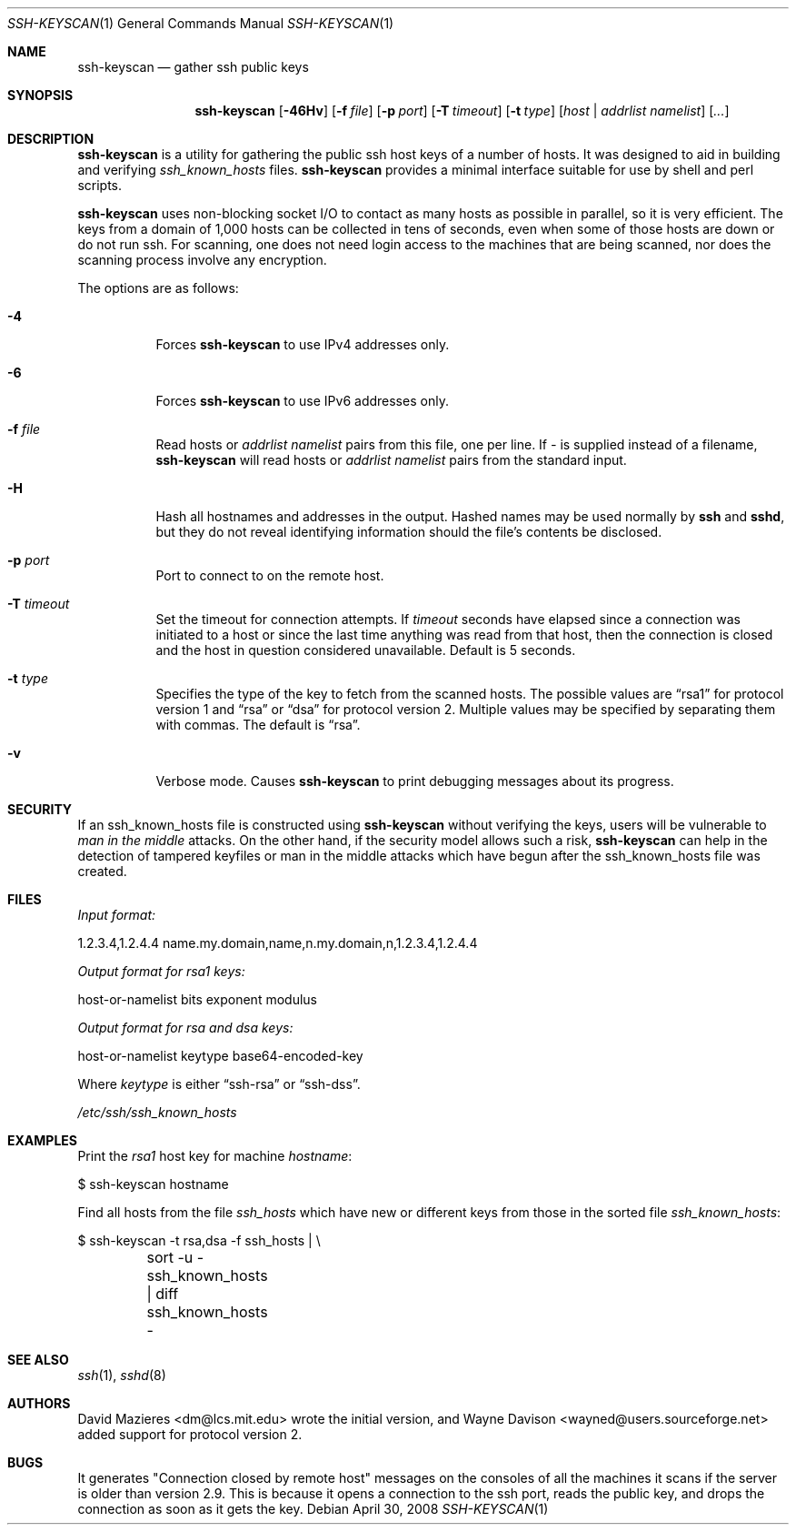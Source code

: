 .\"	$OpenBSD: ssh-keyscan.1,v 1.24 2008/04/30 10:14:03 djm Exp $
.\"
.\" Copyright 1995, 1996 by David Mazieres <dm@lcs.mit.edu>.
.\"
.\" Modification and redistribution in source and binary forms is
.\" permitted provided that due credit is given to the author and the
.\" OpenBSD project by leaving this copyright notice intact.
.\"
.Dd $Mdocdate: April 30 2008 $
.Dt SSH-KEYSCAN 1
.Os
.Sh NAME
.Nm ssh-keyscan
.Nd gather ssh public keys
.Sh SYNOPSIS
.Nm ssh-keyscan
.Bk -words
.Op Fl 46Hv
.Op Fl f Ar file
.Op Fl p Ar port
.Op Fl T Ar timeout
.Op Fl t Ar type
.Op Ar host | addrlist namelist
.Op Ar ...
.Ek
.Sh DESCRIPTION
.Nm
is a utility for gathering the public ssh host keys of a number of
hosts.
It was designed to aid in building and verifying
.Pa ssh_known_hosts
files.
.Nm
provides a minimal interface suitable for use by shell and perl
scripts.
.Pp
.Nm
uses non-blocking socket I/O to contact as many hosts as possible in
parallel, so it is very efficient.
The keys from a domain of 1,000
hosts can be collected in tens of seconds, even when some of those
hosts are down or do not run ssh.
For scanning, one does not need
login access to the machines that are being scanned, nor does the
scanning process involve any encryption.
.Pp
The options are as follows:
.Bl -tag -width Ds
.It Fl 4
Forces
.Nm
to use IPv4 addresses only.
.It Fl 6
Forces
.Nm
to use IPv6 addresses only.
.It Fl f Ar file
Read hosts or
.Pa addrlist namelist
pairs from this file, one per line.
If
.Pa -
is supplied instead of a filename,
.Nm
will read hosts or
.Pa addrlist namelist
pairs from the standard input.
.It Fl H
Hash all hostnames and addresses in the output.
Hashed names may be used normally by
.Nm ssh
and
.Nm sshd ,
but they do not reveal identifying information should the file's contents
be disclosed.
.It Fl p Ar port
Port to connect to on the remote host.
.It Fl T Ar timeout
Set the timeout for connection attempts.
If
.Pa timeout
seconds have elapsed since a connection was initiated to a host or since the
last time anything was read from that host, then the connection is
closed and the host in question considered unavailable.
Default is 5 seconds.
.It Fl t Ar type
Specifies the type of the key to fetch from the scanned hosts.
The possible values are
.Dq rsa1
for protocol version 1 and
.Dq rsa
or
.Dq dsa
for protocol version 2.
Multiple values may be specified by separating them with commas.
The default is
.Dq rsa .
.It Fl v
Verbose mode.
Causes
.Nm
to print debugging messages about its progress.
.El
.Sh SECURITY
If an ssh_known_hosts file is constructed using
.Nm
without verifying the keys, users will be vulnerable to
.Em man in the middle
attacks.
On the other hand, if the security model allows such a risk,
.Nm
can help in the detection of tampered keyfiles or man in the middle
attacks which have begun after the ssh_known_hosts file was created.
.Sh FILES
.Pa Input format:
.Bd -literal
1.2.3.4,1.2.4.4 name.my.domain,name,n.my.domain,n,1.2.3.4,1.2.4.4
.Ed
.Pp
.Pa Output format for rsa1 keys:
.Bd -literal
host-or-namelist bits exponent modulus
.Ed
.Pp
.Pa Output format for rsa and dsa keys:
.Bd -literal
host-or-namelist keytype base64-encoded-key
.Ed
.Pp
Where
.Pa keytype
is either
.Dq ssh-rsa
or
.Dq ssh-dss .
.Pp
.Pa /etc/ssh/ssh_known_hosts
.Sh EXAMPLES
Print the
.Pa rsa1
host key for machine
.Pa hostname :
.Bd -literal
$ ssh-keyscan hostname
.Ed
.Pp
Find all hosts from the file
.Pa ssh_hosts
which have new or different keys from those in the sorted file
.Pa ssh_known_hosts :
.Bd -literal
$ ssh-keyscan -t rsa,dsa -f ssh_hosts | \e
	sort -u - ssh_known_hosts | diff ssh_known_hosts -
.Ed
.Sh SEE ALSO
.Xr ssh 1 ,
.Xr sshd 8
.Sh AUTHORS
.An -nosplit
.An David Mazieres Aq dm@lcs.mit.edu
wrote the initial version, and
.An Wayne Davison Aq wayned@users.sourceforge.net
added support for protocol version 2.
.Sh BUGS
It generates "Connection closed by remote host" messages on the consoles
of all the machines it scans if the server is older than version 2.9.
This is because it opens a connection to the ssh port, reads the public
key, and drops the connection as soon as it gets the key.

